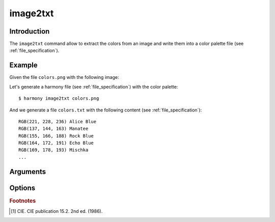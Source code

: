 image2txt
=========

============
Introduction
============

The ``image2txt`` command allow to extract the colors from an image and write them into a color palette file (see :ref:`file_specification`).

    .. versionadded:: 0.7.0

        Added command ``image2txt``

=======
Example
=======

Given the file ``colors.png`` with the following image:

.. image:: ../_static/images/image2txt-1.jpg

Let's generate a harmony file (see :ref:`file_specification`) with the color palette::

    $ harmony image2txt colors.png

And we generate a file ``colors.txt`` with the following content (see :ref:`file_specification`)::

    RGB(221, 228, 236) Alice Blue
    RGB(137, 144, 163) Manatee
    RGB(155, 166, 188) Rock Blue
    RGB(164, 172, 191) Echo Blue
    RGB(169, 178, 193) Mischka
    ...

=========
Arguments
=========

.. program:: harmony image2txt

.. option:: colors-file

    An image or a directory with images to extract colors (see :ref:`file_specification`).

    .. versionchanged:: 1.0.0

        Now directories are also accepted


=======
Options
=======

.. option:: --color-format <format>, -f <format>

    Default\: input. Determine the format the colors are going to be written in the output file:

    * input: The output format will be the same as the input format;
    * rgb: The output for all colors will be in RGB format;
    * hexcode: The output for all colors will be in Hexcode format;
    * hsl: The output for all colors will be in HSL format;

    .. versionadded:: 1.0.0

        Added ``--color-format`` option to ``image2txt``

    #######
    Example
    #######

    Given the file ``colors.png`` with the following image:

    .. image:: ../_static/images/image2txt-1.jpg

    Let's generate a harmony file (see :ref:`file_specification`) with the output color format set to ``rgb``::

        $ harmony image2txt colors.png -f rgb

    And we generate a file ``colors.txt`` with the following content (see :ref:`file_specification`)::

        #FFFFFF White
        HSL(205, 56%, 68%) Maya Blue
        RGB(230, 36, 36) Fire Brick
        #ff7381 Froly
        RGB(255, 115, 129) Froly
        #ff7381 Froly

    Now let's generate a harmony file (see :ref:`file_specification`) the output color format set to ``hexcode``::

        $ harmony image2txt colors.png -f hexcode

    And we generate a file ``colors.txt`` with the following content (see :ref:`file_specification`)::

        #FFFFFF White
        HSL(205, 56%, 68%) Maya Blue
        RGB(230, 36, 36) Fire Brick
        #ff7381 Froly
        RGB(255, 115, 129) Froly
        #ff7381 Froly

    Now let's generate a harmony file (see :ref:`file_specification`) the output color format set to ``hsl``::

        $ harmony image2txt colors.png -f hsl

    And we generate a file ``colors.txt`` with the following content (see :ref:`file_specification`)::

        #FFFFFF White
        HSL(205, 56%, 68%) Maya Blue
        RGB(230, 36, 36) Fire Brick
        #ff7381 Froly
        RGB(255, 115, 129) Froly
        #ff7381 Froly


    .. option:: --minimum-difference <difference> -m <difference>

    Default\: ``2.3``. Determine the minimum CIE76 distance [#CIE76]_ between each pair of colors extracted for them to be discarded. It needs to be a decimal number greater or equal to ``0``.

    .. versionadded:: 1.1.0

        Added ``--minimum-difference`` option to ``image2txt``

    #######
    Example
    #######

    Given the file ``colors.png`` with the following image:

    .. image:: ../_static/images/image2txt-1.jpg

    Let's generate a harmony file (see :ref:`file_specification`) with the minimum distance of ``2.3``::

        $ harmony image2txt colors.png

    And we generate a file ``colors.txt`` with the following content (see :ref:`file_specification`)::

        RGB(162, 165, 180) Mischka
        RGB(181, 190, 205) Link Water
        RGB(114, 111, 96) Flint
        ...
        RGB(216, 195, 70) Confetti
        RGB(143, 159, 27) Citron
        RGB(83, 119, 45) Green Leaf

    Now let's generate a harmony file (see :ref:`file_specification`) with the minimum distance set to ``15``::

        $ harmony image2txt colors.png -m15

    And we generate a file ``colors.txt`` with the following content (see :ref:`file_specification`)::

        RGB(236, 197, 4) Gold
        RGB(184, 68, 17) Rust
        RGB(192, 102, 39) Christine
        RGB(250, 219, 40) Golden Dream
        RGB(254, 192, 31) Moon Yellow
        RGB(190, 90, 15) Rust
        RGB(201, 83, 21) Rust
        RGB(232, 158, 1) Orange
        RGB(40, 74, 0) Olive
        RGB(247, 164, 0) Orange
        RGB(83, 119, 45) Green Leaf

.. option:: --recursively, -r

    Default\: ``False``. If a directory is passed, ``Harmony`` is going to read every image recursively inside the directory passed.


.. option:: --help

    Display the options and information about the command;


.. rubric:: Footnotes

.. [#CIE76] CIE. CIE publication 15.2. 2nd ed. (1986).